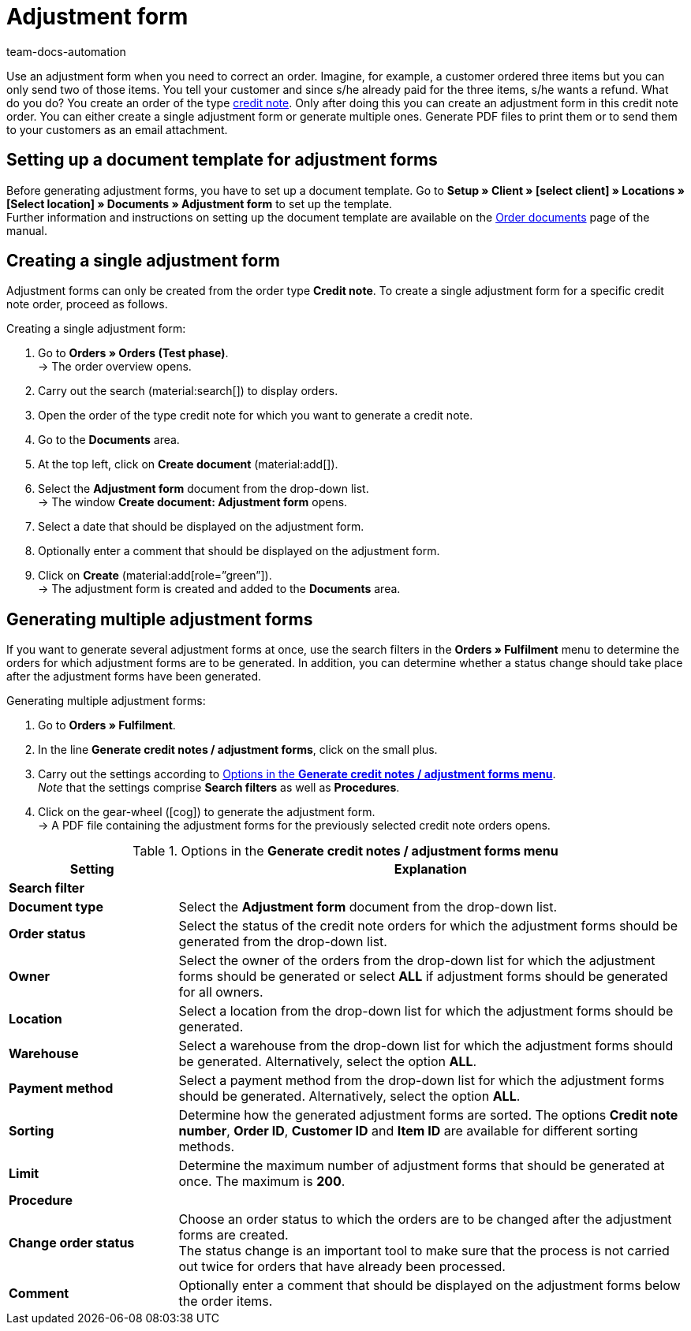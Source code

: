= Adjustment form
:page-aliases: generating-adjustment-forms.adoc
:keywords: adjustment form, generating adjustment form, creating adjustment form, order documents, document template, credit note order, document type, document
:author: team-docs-automation
:description: In order to correct existing orders, you can create an adjustment form for the order type credit note. Learn how to set up a document template for adjustment forms and how to generate adjustment forms.

Use an adjustment form when you need to correct an order. Imagine, for example, a customer ordered three items but you can only send two of those items. You tell your customer and since s/he already paid for the three items, s/he wants a refund. What do you do? You create an order of the type xref:orders:order-type-credit-note.adoc#[credit note]. Only after doing this you can create an adjustment form in this credit note order. You can either create a single adjustment form or generate multiple ones. Generate PDF files to print them or to send them to your customers as an email attachment.

[#100]
== Setting up a document template for adjustment forms

Before generating adjustment forms, you have to set up a document template. Go to *Setup » Client » [select client] » Locations » [Select location] » Documents » Adjustment form* to set up the template. +
Further information and instructions on setting up the document template are available on the xref:orders:order-documents-new.adoc#[Order documents] page of the manual.

[#200]
== Creating a single adjustment form

Adjustment forms can only be created from the order type *Credit note*. To create a single adjustment form for a specific credit note order, proceed as follows.

[.instruction]
Creating a single adjustment form:

. Go to *Orders » Orders (Test phase)*. +
→ The order overview opens.
. Carry out the search (material:search[]) to display orders.
. Open the order of the type credit note for which you want to generate a credit note.
. Go to the *Documents* area.
. At the top left, click on *Create document* (material:add[]).
. Select the *Adjustment form* document from the drop-down list. +
→ The window *Create document: Adjustment form* opens.
. Select a date that should be displayed on the adjustment form.
. Optionally enter a comment that should be displayed on the adjustment form.
. Click on *Create* (material:add[role=”green”]). +
→ The adjustment form is created and added to the *Documents* area.

[#300]
== Generating multiple adjustment forms

If you want to generate several adjustment forms at once, use the search filters in the *Orders » Fulfilment* menu to determine the orders for which adjustment forms are to be generated. In addition, you can determine whether a status change should take place after the adjustment forms have been generated.

[.instruction]
Generating multiple adjustment forms:

. Go to *Orders » Fulfilment*.
. In the line *Generate credit notes / adjustment forms*, click on the small plus.
. Carry out the settings according to <<table-settings-fulfillment-adjustment-forms>>. +
_Note_ that the settings comprise *Search filters* as well as *Procedures*.
. Click on the gear-wheel (icon:cog[]) to generate the adjustment form. +
→ A PDF file containing the adjustment forms for the previously selected credit note orders opens.

[[table-settings-fulfillment-adjustment-forms]]
.Options in the *Generate credit notes / adjustment forms menu*
[cols="1,3"]
|====
|Setting |Explanation

2+^| *Search filter*

|*Document type*
|Select the *Adjustment form* document from the drop-down list.

| *Order status*
|Select the status of the credit note orders for which the adjustment forms should be generated from the drop-down list.

| *Owner*
|Select the owner of the orders from the drop-down list for which the adjustment forms should be generated or select *ALL* if adjustment forms should be generated for all owners.

| *Location*
|Select a location from the drop-down list for which the adjustment forms should be generated.

| *Warehouse*
|Select a warehouse from the drop-down list for which the adjustment forms should be generated. Alternatively, select the option *ALL*.

| *Payment method*
|Select a payment method from the drop-down list for which the adjustment forms should be generated. Alternatively, select the option *ALL*.

| *Sorting*
|Determine how the generated adjustment forms are sorted. The options *Credit note number*, *Order ID*, *Customer ID* and *Item ID* are available for different sorting methods.

| *Limit*
|Determine the maximum number of adjustment forms that should be generated at once. The maximum is *200*.

2+^| *Procedure*

| *Change order status*
|Choose an order status to which the orders are to be changed after the adjustment forms are created. +
The status change is an important tool to make sure that the process is not carried out twice for orders that have already been processed.

| *Comment*
|Optionally enter a comment that should be displayed on the adjustment forms below the order items.
|====
